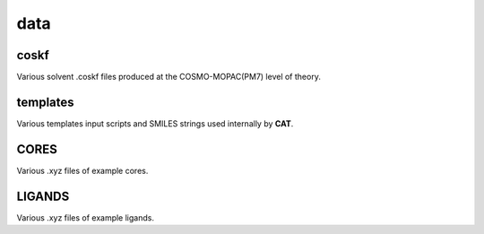 ####
data
####

~~~~~
coskf
~~~~~

Various solvent .coskf files produced at the COSMO-MOPAC(PM7) level of theory.

~~~~~~~~~
templates
~~~~~~~~~
Various templates input scripts and SMILES strings used internally by **CAT**.

~~~~~
CORES
~~~~~

Various .xyz files of example cores.

~~~~~~~
LIGANDS
~~~~~~~
Various .xyz files of example ligands.
